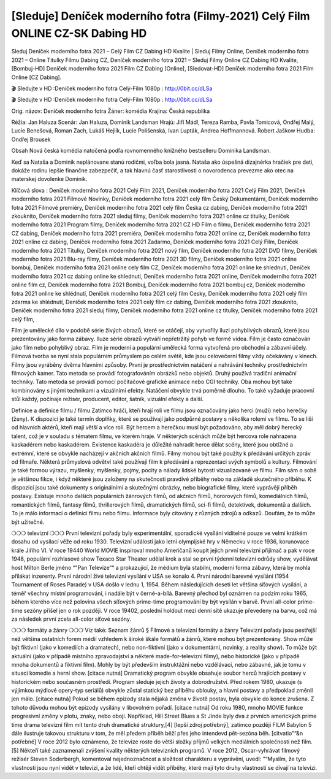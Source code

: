 [Sleduje] Deníček moderního fotra (Filmy-2021) Celý Film ONLINE CZ-SK Dabing HD
=========================
Sleduj Deníček moderního fotra 2021 – Celý Film CZ Dabing HD Kvalite | Sleduj Filmy Online, Deníček moderního fotra 2021 – Online Titulky Filmu Dabing CZ, Deníček moderního fotra 2021 – Sleduj Filmy Online CZ Dabing HD Kvalite, [Bombuj-HD] Deníček moderního fotra 2021 Film CZ Dabing [Online], [Sledovat-HD] Deníček moderního fotra 2021 Film Online [CZ Dabing].

🎬 Sledujte v HD :Deníček moderního fotra Celý-Film 1080p : http://0bit.cc/dLSa

🎬 Sledujte v HD :Deníček moderního fotra Celý-Film 1080p : http://0bit.cc/dLSa

Orig. názov: Deníček moderního fotra
Žáner: komédia
Krajina: Česká republika

Réžia: Jan Haluza
Scenár: Jan Haluza, Dominik Landsman
Hrajú: Jiří Mádl, Tereza Ramba, Pavla Tomicová, Ondřej Malý, Lucie Benešová, Roman Zach, Lukáš Hejlík, Lucie Polišenská, Ivan Lupták, Andrea Hoffmannová. Robert Jaškow
Hudba: Ondřej Brousek

Obsah
Nová česká komédia natočená podľa rovnomenného knižného bestselleru Dominika Landsman.

Keď sa Nataša a Dominik neplánovane stanú rodičmi, voľba bola jasná. Nataša ako úspešná dizajnérka hračiek pre deti, dokáže rodinu lepšie finančne zabezpečiť, a tak hlavnú časť starostlivosti o novorodenca prevezme ako otec na materskej dovolenke Dominik.

Klíčová slova :
Deníček moderního fotra 2021 Celý Film 2021,
Deníček moderního fotra 2021 Celý Film 2021,
Deníček moderního fotra 2021 Filmové Novinky,
Deníček moderního fotra 2021 celý film Český Dokumentární,
Deníček moderního fotra 2021 Filmové premiéry,
Deníček moderního fotra 2021 celý film Česka cz dabing,
Deníček moderního fotra 2021 zkouknito,
Deníček moderního fotra 2021 sleduj filmy,
Deníček moderního fotra 2021 online cz titulky,
Deníček moderního fotra 2021 Program filmy,
Deníček moderního fotra 2021 CZ HD Film o filmu,
Deníček moderního fotra 2021 CZ dabing,
Deníček moderního fotra 2021 premiéra,
Deníček moderního fotra 2021 online cz,
Deníček moderního fotra 2021 online cz dabing,
Deníček moderního fotra 2021 Zadarmo,
Deníček moderního fotra 2021 Celý Film,
Deníček moderního fotra 2021 Titulky,
Deníček moderního fotra 2021 nový film,
Deníček moderního fotra 2021 DVD filmy,
Deníček moderního fotra 2021 Blu-ray filmy,
Deníček moderního fotra 2021 3D filmy,
Deníček moderního fotra 2021 online bombuj,
Deníček moderního fotra 2021 online cely film CZ,
Deníček moderního fotra 2021 online ke shlednuti,
Deníček moderního fotra 2021 cz dabing online ke shlednuti,
Deníček moderního fotra 2021 online,
Deníček moderního fotra 2021 online film cz,
Deníček moderního fotra 2021 Bombuj,
Deníček moderního fotra 2021 bombuj cz,
Deníček moderního fotra 2021 online ke shlédnutí,
Deníček moderního fotra 2021 celý film Cesky,
Deníček moderního fotra 2021 celý film zdarma ke shlédnutí,
Deníček moderního fotra 2021 celý film cz dabing,
Deníček moderního fotra 2021 zkouknito,
Deníček moderního fotra 2021 sleduj filmy,
Deníček moderního fotra 2021 online cz titulky,
Deníček moderního fotra 2021 celý film,

Film je umělecké dílo v podobě série živých obrazů, které se otáčejí, aby vytvořily iluzi pohyblivých obrazů, které jsou prezentovány jako forma zábavy. Iluze série obrazů vytváří nepřetržitý pohyb ve formě videa. Film je často označován jako film nebo pohyblivý obraz. Film je moderní a populární umělecká forma vytvořená pro obchodní a zábavní účely. Filmová tvorba se nyní stala populárním průmyslem po celém světě, kde jsou celovečerní filmy vždy očekávány v kinech.
Filmy jsou vyráběny dvěma hlavními způsoby. První je prostřednictvím natáčení a nahrávání techniky prostřednictvím filmových kamer. Tato metoda se provádí fotografováním obrázků nebo objektů. Druhý používá tradiční animační techniky. Tato metoda se provádí pomocí počítačové grafické animace nebo CGI techniky. Oba mohou být také kombinovány s jinými technikami a vizuálními efekty. Natáčení obvykle trvá poměrně dlouho. To také vyžaduje pracovní stůl každý, počínaje režisér, producent, editor, šatník, vizuální efekty a další.

Definice a definice filmu / filmu
Zatímco hráči, kteří hrají roli ve filmu jsou označovány jako herci (muži) nebo herečky (ženy). K dispozici je také termín doplňky, které se používají jako podpůrné postavy s několika rolemi ve filmu. To se liší od hlavních aktérů, kteří mají větší a více rolí. Být hercem a herečkou musí být požadováno, aby měl dobrý herecký talent, což je v souladu s tématem filmu, ve kterém hraje. V některých scénách může být hercova role nahrazena kaskadérem nebo kaskadérem. Existence kaskadéra je důležité nahradit herce dělat scény, které jsou obtížné a extrémní, které se obvykle nacházejí v akčních akčních filmů.
Filmy mohou být také použity k předávání určitých zpráv od filmaře. Některá průmyslová odvětví také používají film k předávání a reprezentaci svých symbolů a kultury. Filmování je také formou výrazu, myšlenky, myšlenky, pojmy, pocity a nálady lidské bytosti vizualizované ve filmu. Film sám o sobě je většinou fikce, i když některé jsou založeny na skutečnosti pravdivé příběhy nebo na základě skutečného příběhu.
K dispozici jsou také dokumenty s originálními a skutečnými obrázky, nebo biografické filmy, které vyprávějí příběh postavy. Existuje mnoho dalších populárních žánrových filmů, od akčních filmů, hororových filmů, komediálních filmů, romantických filmů, fantasy filmů, thrillerových filmů, dramatických filmů, sci-fi filmů, detektivek, dokumentů a dalších.
To je málo informací o definici filmu nebo filmu. Informace byly citovány z různých zdrojů a odkazů. Doufám, že to může být užitečné.

❍❍❍ televizní ❍❍❍
První televizní pořady byly experimentální, sporadické vysílání viditelné pouze ve velmi krátkém dosahu od vysílací věže od roku 1930. Televizní události jako letní olympijské hry v Německu v roce 1936, korunovace krále Jiřího VI. V roce 19440 World MOVIE inspiroval mnoho Američanů koupit jejich první televizní přijímač a pak v roce 1948, populární rozhlasové show Texaco Star Theater udělal krok a stal se první týdenní televizní odrůdy show, vydělávat host Milton Berle jméno “"Pan Televize”“ a prokazující, že médium byla stabilní, moderní forma zábavy, která by mohla přilákat inzerenty. První národní živé televizní vysílání v USA se konalo 4.
První národní barevné vysílání (1954 Tournament of Roses Parade) v USA došlo v lednu 1, 1954. Během následujících deseti let většina síťových vysílání, a téměř všechny místní programování, i nadále být v černé-a-bílá. Barevný přechod byl oznámen na podzim roku 1965, během kterého více než polovina všech síťových prime-time programování by být vysílán v barvě. První all-color prime-time sezóny přišel jen o rok později. V roce 19402, poslední holdout mezi denní sítě ukazuje převedeny na barvu, což má za následek první zcela all-color síťové sezóny.

❍❍❍ formáty a žánry ❍❍❍
Viz také: Seznam žánrů § Filmové a televizní formáty a žánry
Televizní pořady jsou pestřejší než většina ostatních forem médií vzhledem k široké škále formátů a žánrů, které mohou být prezentovány. Show může být fiktivní (jako v komediích a dramatech), nebo non-fiktivní (jako v dokumentární, novinky, a reality show). To může být aktuální (jako v případě místního zpravodajství a některé made-for-televizní filmy), nebo historické (jako v případě mnoha dokumentů a fiktivní film). Mohly by být především instruktážní nebo vzdělávací, nebo zábavné, jak je tomu v situaci komedie a herní show. [citace nutná]
Dramatický program obvykle obsahuje soubor herců hrajících postavy v historickém nebo současném prostředí. Program sleduje jejich životy a dobrodružství. Před rokem 1980, ukazuje (s výjimkou mýdlové opery-typ seriálů) obvykle zůstal statický bez příběhu oblouky, a hlavní postavy a předpoklad změnil jen málo. [citace nutná] Pokud se během epizody stala nějaká změna v životě postav, byla obvykle do konce zrušena. Z tohoto důvodu mohou být epizody vysílány v libovolném pořadí. [citace nutná] Od roku 1980, mnoho MOVIE funkce progresivní změny v plotu, znaky, nebo obojí. Například, Hill Street Blues a St Jinde byly dva z prvních amerických prime time drama televizní film mít tento druh dramatické struktury,[4] [lepší zdroj potřebný], zatímco později FILM Babylon 5 dále ilustruje takovou strukturu v tom, že měl předem příběh běží přes jeho intendevd pět-sezóna běh. [citvatio”“&n potřebné]
V roce 2012 bylo oznámeno, že televize roste do větší složky příjmů velkých mediálních společností než film. [5] Někteří také zaznamenali zvýšení kvality některých televizních programů. V roce 2012, Oscar-vyhrávat filmový režisér Steven Soderbergh, komentoval nejednoznačnost a složitost charakteru a vyprávění, uvedl: ”“Myslím, že tyto vlastnosti jsou nyní vidět v televizi, a že lidé, kteří chtějí vidět příběhy, které mají tyto druhy vlastností se dívají na televizi.

